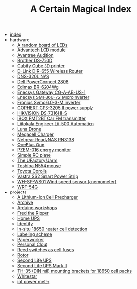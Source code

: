 #+TITLE: A Certain Magical Index

- [[file:index.org][index]]
- hardware
  - [[file:hardware/random-led-board.org][A random board of LEDs]]
  - [[file:hardware/advantech-lcd-module.org][Advantech LCD module]]
  - [[file:hardware/avantree-audition.org][Avantree Audition]]
  - [[file:hardware/brother-ds-720d.org][Brother DS-720D]]
  - [[file:hardware/cubify-cube3d.org][Cubify Cube 3D printer]]
  - [[file:hardware/dlink-dir-655.org][D-Link DIR-655 Wireless Router]]
  - [[file:hardware/dns-320l.org][DNS-320L NAS]]
  - [[file:hardware/dell-powerconnect-2808.org][Dell PowerConnect 2808]]
  - [[file:hardware/edimax-br-6204wg.org][Edimax BR-6204Wg]]
  - [[file:hardware/enecsys-gateway-cg-a-ab-us-1.org][Enecsys Gateway CG-A-AB-US-1]]
  - [[file:hardware/enecsys-smi-360-72.org][Enecsys SMI-360-72 Microinverter]]
  - [[file:hardware/fronius-symo-6.0-3-M.org][Fronius Symo 6.0-3-M inverter]]
  - [[file:hardware/gophert-cps-3205-II.org][GOPHERT CPS-3205 II power supply]]
  - [[file:hardware/hikvision-ds-7316hi-s.org][HIKVISION DS-7316HI-S]]
  - [[file:hardware/ibox-fmt2bt.org][IBOX FMT2BT Car FM transmitter]]
  - [[file:hardware/liitokala-lii-500.org][Liitokala Engineer Lii-500 Automation]]
  - [[file:hardware/lunadrone.org][Luna Drone]]
  - [[file:hardware/megacell-charger.org][Megacell Charger]]
  - [[file:hardware/netgear-rn3138.org][Netgear ReadyNAS RN3138]]
  - [[file:hardware/oneplus-one.org][OnePlus One]]
  - [[file:hardware/pzem-016.org][PZEM-016 energy monitor]]
  - [[file:hardware/rc-plane.org][Simple RC plane]]
  - [[file:hardware/uarm.org][The UFactory Uarm]]
  - [[file:hardware/toshiba-n554.org][Toshiba N554 mouse]]
  - [[file:hardware/toyota-corolla.org][Toyota Corolla]]
  - [[file:hardware/vastra-ss2.org][Vastra SS2 Smart Power Strip]]
  - [[file:hardware/wh-sp-ws01.org][WH-SP-WS01 Wind speed sensor (anemometer)]]
  - [[file:hardware/wrt-54g.org][WRT-54G]]
- projects
  - [[file:projects/cell-precharger.org][A Lithium-Ion Cell Precharger]]
  - [[file:projects/archive.org][Archive]]
  - [[file:projects/arduino-workshop.org][Arduino workshops]]
  - [[file:projects/fred-the-ripper.org][Fred the Ripper]]
  - [[file:projects/homeups.org][Home UPS]]
  - [[file:projects/identify-tool.org][Identify]]
  - [[file:projects/in-situ-18650-heater-detection.org][In-situ 18650 heater cell detection]]
  - [[file:projects/labeling.org][Labeling scheme]]
  - [[file:projects/paperworker.org][Paperworker]]
  - [[file:projects/personalclout.org][Personal Clout]]
  - [[file:projects/reed-fuse.org][Reed switches as cell fuses]]
  - [[file:projects/rotor.org][Rotor]]
  - [[file:projects/secondlife-ups.org][Second Life UPS]]
  - [[file:projects/secondlife-ups-MkII.org][Second Life UPS Mark II]]
  - [[file:projects/th35-rail-18650-mounts.org][TH-35 (DIN rail) mounting brackets for 18650 cell packs]]
  - [[file:projects/whitestar.org][Whitestar]]
  - [[file:projects/iot-power-meter.org][iot power meter]]